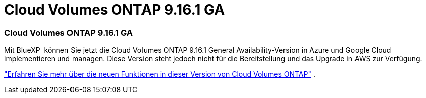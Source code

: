= Cloud Volumes ONTAP 9.16.1 GA
:allow-uri-read: 




=== Cloud Volumes ONTAP 9.16.1 GA

Mit BlueXP  können Sie jetzt die Cloud Volumes ONTAP 9.16.1 General Availability-Version in Azure und Google Cloud implementieren und managen. Diese Version steht jedoch nicht für die Bereitstellung und das Upgrade in AWS zur Verfügung.

link:https://docs.netapp.com/us-en/cloud-volumes-ontap-9161-relnotes/["Erfahren Sie mehr über die neuen Funktionen in dieser Version von Cloud Volumes ONTAP"^] .
